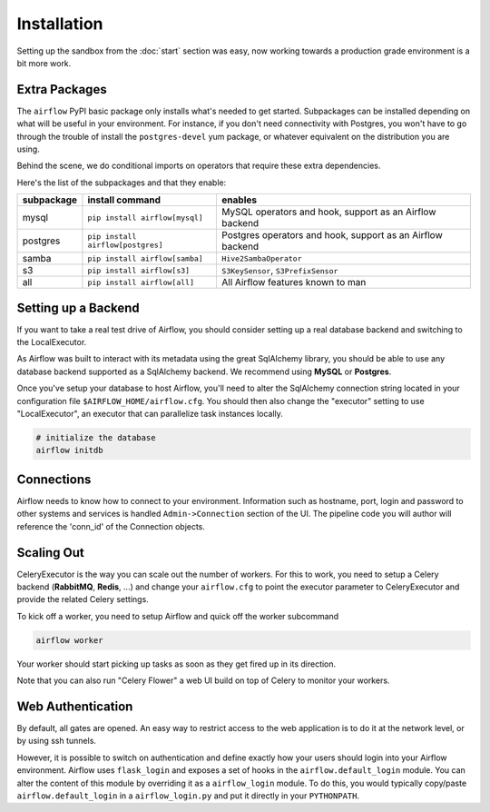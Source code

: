 Installation
------------
Setting up the sandbox from the :doc:`start` section was easy, now
working towards a production grade environment is a bit more work.

Extra Packages
''''''''''''''
The ``airflow`` PyPI basic package only installs what's needed to get started.
Subpackages can be installed depending on what will be useful in your 
environment. For instance, if you don't need connectivity with Postgres,
you won't have to go through the trouble of install the ``postgres-devel`` yum
package, or whatever equivalent on the distribution you are using.

Behind the scene, we do conditional imports on operators that require
these extra dependencies.

Here's the list of the subpackages and that they enable:

+-------------+------------------------------------+---------------------------------------+
| subpackage  |     install command                | enables                               |
+=============+====================================+=======================================+
|  mysql      |  ``pip install airflow[mysql]``    | MySQL operators and hook, support as  | 
|             |                                    | an Airflow backend                    |
+-------------+------------------------------------+---------------------------------------+
|  postgres   |  ``pip install airflow[postgres]`` | Postgres operators and hook, support  | 
|             |                                    | as an Airflow backend                 |
+-------------+------------------------------------+---------------------------------------+
|  samba      |  ``pip install airflow[samba]``    | ``Hive2SambaOperator``                |
+-------------+------------------------------------+---------------------------------------+
|  s3         | ``pip install airflow[s3]``        | ``S3KeySensor``, ``S3PrefixSensor``   |
+-------------+------------------------------------+---------------------------------------+
|  all        | ``pip install airflow[all]``       | All Airflow features known to man     |
+-------------+------------------------------------+---------------------------------------+


Setting up a Backend
''''''''''''''''''''
If you want to take a real test drive of Airflow, you should consider 
setting up a real database backend and switching to the LocalExecutor.

As Airflow was built to interact with its metadata using the great SqlAlchemy
library, you should be able to use any database backend supported as a
SqlAlchemy backend. We recommend using **MySQL** or **Postgres**.

Once you've setup your database to host Airflow, you'll need to alter the
SqlAlchemy connection string located in your configuration file
``$AIRFLOW_HOME/airflow.cfg``. You should then also change the "executor" 
setting to use "LocalExecutor", an executor that can parallelize task
instances locally.

.. code-block:: bash

    # initialize the database
    airflow initdb

Connections
'''''''''''
Airflow needs to know how to connect to your environment. Information 
such as hostname, port, login and password to other systems and services is
handled ``Admin->Connection`` section of the UI. The pipeline code you will 
author will reference the 'conn_id' of the Connection objects.

.. image:: img/connections.png


Scaling Out
'''''''''''
CeleryExecutor is the way you can scale out the number of workers. For this
to work, you need to setup a Celery backend (**RabbitMQ**, **Redis**, ...) and
change your ``airflow.cfg`` to point the executor parameter to 
CeleryExecutor and provide the related Celery settings.

To kick off a worker, you need to setup Airflow and quick off the worker 
subcommand

.. code-block:: bash

    airflow worker

Your worker should start picking up tasks as soon as they get fired up in
its direction.

Note that you can also run "Celery Flower" a web UI build on top of Celery
to monitor your workers.


Web Authentication
''''''''''''''''''

By default, all gates are opened. An easy way to restrict access
to the web application is to do it at the network level, or by using
ssh tunnels.

However, it is possible to switch on 
authentication and define exactly how your users should login
into your Airflow environment. Airflow uses ``flask_login`` and
exposes a set of hooks in the ``airflow.default_login`` module. You can
alter the content of this module by overriding it as a ``airflow_login``
module. To do this, you would typically copy/paste ``airflow.default_login``
in a ``airflow_login.py`` and put it directly in your ``PYTHONPATH``.
